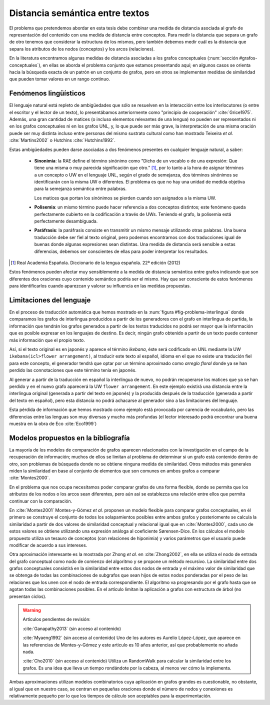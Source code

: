 
Distancia semántica entre textos
--------------------------------
El problema que pretendemos abordar en esta tesis debe combinar una medida de distancia
asociada al grafo de representación del contenido con una medida de distancia entre
conceptos. Para medir la distancia que separa un grafo de otro tenemos que considerar la
estructura de los mismos, pero también debemos medir cuál es la distancia que separa los
atributos de los nodos (conceptos) y los arcos (relaciones).

En la literatura encontramos algunas medidas de distancia asociadas a los grafos conceptuales
(:num:`sección #grafos-conceptuales`), en ellas se aborda el problema conjunto que estamos
presentando aquí; en algunos casos se orienta hacia la búsqueda exacta de un patrón en un
conjunto de grafos, pero en otros se implementan medidas de similaridad que pueden tomar
valores en un rango continuo.


Fenómenos lingüísticos
``````````````````````
El lenguaje natural está repleto de ambigüedades que sólo se resuelven en la interacción
entre los interlocutores (o entre el escritor y el lector de un texto), lo presentábamos
anteriormente como "principio de cooperación" :cite:`Grice1975`. Además, una gran cantidad
de matices (o incluso elementos relevantes de una lengua) no pueden ser representados
ni en los grafos conceptuales ni en los grafos UNL, y, lo que puede ser más grave, la
interpretación de una misma oración puede ser muy distinta incluso entre personas del
mismo sustrato cultural como han mostrado Teixeira *et al.* :cite:`Martins2002` o
Hutchins :cite:`Hutchins1992`.

Estas ambigüedades pueden darse asociadas a dos fenómenos presentes en cualquier
lenguaje natural, a saber:

 * **Sinonimia**: la RAE define el término sinónimo como "Dicho de un vocablo o de una
   expresión: Que tiene una misma o muy parecida significación que otro." [#]_, por lo
   tanto a la hora de asignar términos a un concepto o UW en el lenguaje UNL, según
   el grado de semejanza, dos términos sinónimos se identificarán con la misma UW o
   diferentes. El problema es que no hay una unidad de medida objetiva para la semejanza
   semántica entre palabras.

   Los matices que portan los sinónimos se pierden cuando son asignados a la misma UW. 

 * **Polisemia**: un mismo término puede hacer referencia a dos conceptos distintos; este
   fenómeno queda perfectamente cubierto en la codificación a través de UWs. Teniendo el
   grafo, la polisemia está perfectamente desambiguada.

 * **Paráfrasis**: la paráfrasis consiste en transmitir un mismo mensaje utilizando otras
   palabras. Una buena traducción debe ser fiel al texto original, pero podemos encontrarnos
   con dos traducciones igual de buenas donde algunas expresiones sean distintas. Una medida
   de distancia será sensible a estas diferencias, debemos ser conscientes de ellas para poder
   interpretar los resultados.

.. [#] Real Academia Española. Diccionario de la lengua española. 22ª edición (2012)

Estos fenómenos pueden afectar muy sensiblemente a la medida de distancia semántica entre
grafos indicando que son diferentes dos oraciones cuyo contenido semántico podría ser el
mismo. Hay que ser consciente de estos fenómenos para identificarlos cuando aparezcan y 
valorar su influencia en las medidas propuestas.



Limitaciones del lenguaje
`````````````````````````
En el proceso de traducción automática que hemos mostrado en la
:num:`figura #fig-problema-interlingua` donde comparamos los grafos de interlingua producidos
a partir de los generadores con el grafo en interlingua de partida, la información que
tendrán los grafos generados a partir de los textos traducidos no podrá ser mayor que la
información que es posible expresar en los lenguajes de destino. Es decir, ningún grafo
obtenido a partir de un texto puede contener más información que el propio texto.

Así, si el texto original es en japonés y aparece el término *ikebana*, éste será codificado
en UNL mediante la UW ``ikebana(icl>flower arrangement)``, al traducir este texto al español,
idioma en el que no existe una tradución fiel para este concepto, el generador tendrá que optar
por un término aproximado como *arreglo floral* donde ya se han perdido las connotaciones que
este término tenía en japonés.

Al generar a partir de la traducción en español la interlingua
de nuevo, no podrán recuperarse los matices que ya se han perdido y en el nuevo
grafo aparecerá la UW ``flower arrangement``. En este ejemplo existirá una distancia entre la
interlingua original (generada a partir del texto en japonés) y la producida después de la
traducción (generada a partir del texto en español), pero esta distancia no podrá
achacarse al generador sino a las limitaciones del lenguaje.

Esta pérdida de información que hemos mostrado como ejemplo está provocada por carencia de
vocabulario, pero las diferencias entre las lenguas son muy diversas y mucho
más profundas (el lector interesado podrá encontrar una buena muestra en la obra de
Eco :cite:`Eco1999`)

.. TODO: Documentar las carencias del lenguaje en el libro de Bernárdez.


Modelos propuestos en la bibliografía
`````````````````````````````````````
La mayoría de los modelos de comparación de grafos aparecen relacionados con la investigación
en el campo de la recuperación de información; muchos de ellos se limitan al problema de
determinar si un grafo está contenido dentro de otro, son problemas de búsqueda donde
no se obtiene ninguna medida de similaridad. Otros métodos más generales miden la similaridad
en base al conjunto de elementos que son comunes en ambos grafos a comparar :cite:`Montes2000`.

En el problema que nos ocupa necesitamos poder comparar grafos de una forma flexible, donde se
permita que los atributos de los nodos o los arcos sean diferentes, pero aún así se establezca
una relación entre ellos que permita continuar con la comparación.

En :cite:`Montes2001` Montes-y-Gómez *et al.* proponen un modelo flexible para comparar grafos
conceptuales, en él primero se construye el conjunto de todos los solapamientos posibles entre
ambos grafos y posteriomente se calcula la similaridad a partir de dos valores de similaridad
conceptual y relacional igual que en :cite:`Montes2000`, cada uno de estos valores se obtiene
utilizando una expresión análoga al coeficiente Sørensen-Dice. En los cálculos el modelo
propuesto utiliza un tesauro de conceptos (con relaciones de hiponimia) y varios parámetros
que el usuario puede modificar de acuerdo a sus intereses.

Otra aproximación interesante es la mostrada por Zhong *et al.* en :cite:`Zhong2002`, en ella
se utiliza el nodo de entrada del grafo conceptual como nodo de comienzo del algoritmo y se
propone un método recursivo. La similaridad entre dos grafos conceptuales consistirá en la
similaridad entre estos dos nodos de entrada y el máximo valor de similaridad que se obtenga
de todas las combinaciones de subgrafos que sean hijos de estos nodos ponderadas 
por el peso de las relaciones que los unen con el nodo de entrada correspondiente.
El algoritmo va progresando por el grafo hasta que se agotan todas las combinaciones posibles.
En el artículo limitan la aplicación a grafos con estructura de árbol (no presentan ciclos).


.. warning:: Artículos pendientes de revisión:

   :cite:`Ganapathy2013` (sin acceso al contenido)

   :cite:`Myaeng1992` (sin acceso al contenido) Uno de los autores es Aurelio López-López,
   que aparece en las referencias de Montes-y-Gómez y este articulo es 10 años anterior, así
   que probablemente no añada nada.

   :cite:`Cho2010` (sin acceso al contenido) Utiliza un RandomWalk para calcular la
   similaridad entre los grafos. Es una idea que lleva un tiempo rondándote por la cabeza,
   al menos ver cómo la implementa.

Ambas aproximaciones utilizan modelos combinatorios cuya aplicación en grafos grandes es
cuestionable, no obstante, al igual que en nuestro caso, se centran en pequeñas oraciones donde
el número de nodos y conexiones es relativamente pequeño por lo que los tiempos de cálculo
son aceptables para la experimentación.
